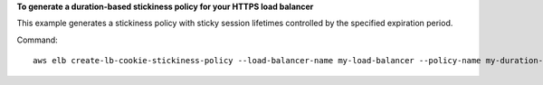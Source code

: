 **To generate a duration-based stickiness policy for your HTTPS load balancer**

This example generates a stickiness policy with sticky session lifetimes controlled by the specified expiration period.


Command::

    aws elb create-lb-cookie-stickiness-policy --load-balancer-name my-load-balancer --policy-name my-duration-cookie-policy --cookie-expiration-period 60

